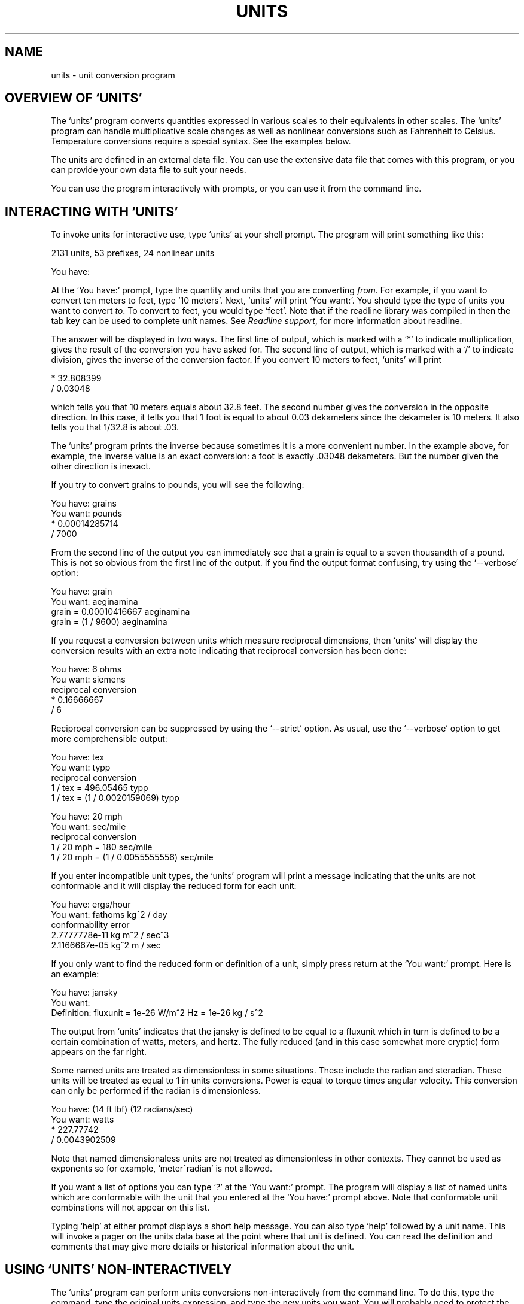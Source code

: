 .\"Do not edit this file.  It was created from units.texinfo
.\"using texi2man version 1.01 on Sun May  1 13:16:19 EDT 2005
.\"If you want a typeset version, you will probably get better
.\"results with the original file.
.\"
.\"Copyright (C) 1996, 1997, 1999, 2000, 2001, 2002, 2004, 2005 Free Software Foundation, Inc
.\"
.\"This file is free software; the author gives unlimited permission to
.\"copy, translate and/or distribute it, with or without modifications, as
.\"long as this notice is preserved.
.\"
.TH UNITS 1   "12 Dec 2004"
.SH NAME
units - unit conversion program
.SH OVERVIEW OF `UNITS'
The `units' program converts quantities expressed in various scales
to their equivalents in other scales.  The `units' program can
handle multiplicative scale changes as well as nonlinear
conversions such as Fahrenheit to 
Celsius.
Temperature conversions require a special
syntax.  
See the examples below.  
.PP
The units are defined in an external data file.  You can use the
extensive data file that comes with this program, or you can 
provide your own data file to suit your needs.  
.PP
You can use the program interactively 
with prompts, or you can use it
from the command line.  
.PP
.SH INTERACTING WITH `UNITS'
To invoke units for interactive use, type `units' at your shell
prompt.  The program will print something like this:
.PP
.nf
    2131 units, 53 prefixes, 24 nonlinear units
    
    You have:
.fi
.PP
At the `You have:' prompt, type the quantity and units that
you are converting \fIfrom\fR.  For example, if you want to convert ten
meters to feet, type `10 meters'.  Next, `units' will print
`You want:'.  You should type the type of units you want to convert
\fIto\fR.  To convert to feet, you would type `feet'.  Note that if
the readline library was compiled in then the tab key can be used to
complete unit names.  See \fIReadline support\fR, for more information
about readline.  
.PP
The answer will be displayed in two ways.  The first line of output,
which is marked with a `*' to indicate multiplication, 
gives the result of the conversion you have asked for.  The second line
of output, which is marked with a `/' to indicate division, gives
the inverse of the conversion factor.  If you convert 10 meters to feet,
`units' will print
.PP
.nf
        * 32.808399
        / 0.03048
.fi
.PP
which tells you that 10 meters equals about 32.8 feet.  
The second number gives the conversion in the opposite direction. 
In this case, it tells you that 1 foot is equal to about  
0.03 dekameters since the dekameter is 10 meters.  
It also tells you that 1/32.8 is about .03.    
.PP
The `units' program prints the inverse because sometimes it is a
more convenient number.  In the example above, for example, the inverse
value is an exact conversion: a foot is exactly .03048 dekameters.  
But the number given the other direction is inexact.  
.PP
If you try to convert grains to pounds, you will see the following:
.PP
.nf
    You have: grains
    You want: pounds
            * 0.00014285714
            / 7000
.fi
.PP
From the second line of the output you can immediately see that a grain
is equal to a seven thousandth of a pound.  This is not so obvious from
the first line of the output. 
If you find  the output format  confusing, try using the
`--verbose' option:
.PP
.nf
    You have: grain
    You want: aeginamina
            grain = 0.00010416667 aeginamina
            grain = (1 / 9600) aeginamina
.fi
.PP
If you request a conversion between units which measure reciprocal
dimensions, then `units' will display the conversion results with an extra
note indicating that reciprocal conversion has been done:
.PP
.nf
    You have: 6 ohms
    You want: siemens
            reciprocal conversion
            * 0.16666667
            / 6
.fi
.PP
Reciprocal conversion can be suppressed by using the `--strict' option.
As usual, use  
the `--verbose' option to get more comprehensible output:
.PP
.nf
    You have: tex
    You want: typp
            reciprocal conversion
            1 / tex = 496.05465 typp
            1 / tex = (1 / 0.0020159069) typp

    You have: 20 mph
    You want: sec/mile
            reciprocal conversion
            1 / 20 mph = 180 sec/mile
            1 / 20 mph = (1 / 0.0055555556) sec/mile
.fi
.PP
If you enter incompatible unit types, the `units' program will
print a message indicating that the units are not conformable and
it will display the reduced form for each unit:
.PP
.nf
    You have: ergs/hour
    You want: fathoms kg^2 / day 
    conformability error
            2.7777778e-11 kg m^2 / sec^3
            2.1166667e-05 kg^2 m / sec
.fi
.PP
If you only want to find the reduced form or definition of a unit,
simply press return at the `You want:' prompt.  Here is an example:
.PP
.nf
    You have: jansky
    You want: 
            Definition: fluxunit = 1e-26 W/m^2 Hz = 1e-26 kg / s^2
.fi
.PP
The output from `units' indicates that the jansky is defined to be
equal to a fluxunit which in turn is defined to be a certain combination
of watts, meters, and hertz.  The fully reduced (and in this case
somewhat more cryptic) form appears on the far right.  
.PP
Some named units are treated as dimensionless in some situations.
These include the radian and steradian.  These units will be treated
as equal to 1 in units conversions.  Power is equal to torque times
angular velocity.  This conversion can only be performed if the radian
is dimensionless.  
.PP
.nf
    You have: (14 ft lbf) (12 radians/sec)
    You want: watts
            * 227.77742
            / 0.0043902509
.fi
.PP
Note that named dimensionaless units are not treated as dimensionless
in other contexts.  They cannot be used as exponents 
so for example, `meter^radian' is not allowed.  
.PP
If you want a list of options you can type `?' at the 
`You want:' prompt.  The program will display a list of named
units which are conformable with the unit that you entered at
the `You have:' prompt above.  Note that conformable unit
combinations will not appear on this list.  
.PP
Typing `help' at either prompt displays a short help message. 
You can also type `help' followed by a unit name.  This will
invoke a pager on the units data base at the point where that unit
is defined.  You can read the definition and comments that may
give more details or historical information about the unit. 
.PP
.SH USING `UNITS' NON-INTERACTIVELY
The `units' program can perform units conversions non-interactively
from the command line.  To do this, type the command, type the
original units expression, and type the new units you want. 
You will probably need to protect the units expressions from
interpretation by the shell using single quote characters. 
.PP
If you type
.PP
.nf
    units '2 liters' 'quarts'
.fi
.PP
then `units' will print
.PP
.nf
        * 2.1133764
        / 0.47317647
.fi
.PP
and then exit.
The output tells you that 2 liters is about 2.1 quarts, or alternatively that
a quart is about 0.47 times 2 liters.  
.PP
If the conversion is successful, then `units' will return success (0)
to the calling environment.  If `units' is given non-conformable
units to convert, it will print a message giving the reduced form of
each unit and it will return failure (nonzero) to the calling environment. 
.PP
When `units' is invoked with only one argument, it will print out
the definition of the specified unit.  It will return failure if the
unit is not defined and success if the unit is defined.
.PP
.SH UNIT EXPRESSIONS
In order to enter more complicated units or fractions, 
you will need to use operations such as powers, products and division.  
Powers of units can be specified using the `^' character as shown in
the following example, or by simple concatenation: `cm3' is equivalent to 
`cm^3'.
If the exponent is more than one digit, the `^' is required.  An
exponent like `2^3^2' is evaluated right to left.  The `^'
operator has the second highest precedence.  
.PP
.nf
    You have: cm^3
    You want: gallons
            * 0.00026417205
            / 3785.4118

    You have: arabicfoot * arabictradepound * force
    You want: ft lbf  
            * 0.7296
            / 1.370614
.fi
.PP
Multiplication of units can be specified by using spaces, or an asterisk
(`*').  If `units' is invoked with the `--product'
option then the hyphen (`-') also acts as a multiplication
operator.  Division of units is indicated 
by the slash (`/') or by `per'.  
.PP
.nf
    You have: furlongs per fortnight
    You want: m/s  
            * 0.00016630986
            / 6012.8727
.fi
.PP
Multiplication has a higher precedence than division and is evaluated
left to right, so 
`m/s * s/day' is equivalent to `m / s s day' and has dimensions of
length per time cubed.  Similarly, `1/2 meter' refers to a unit of reciprocal length
equivalent to .5/meter, which is
probably not what you would intend if you entered that expression. 
You can indicate division of numbers
with the vertical dash (`|').  This operator has the highest
precedence so the square root of two thirds could be written `2|3^1|2'.
.PP
.nf
    You have: 1|2 inch
    You want: cm
            * 1.27
            / 0.78740157
.fi
.PP
Parentheses can be used for grouping as desired.  
.PP
.nf
    You have: (1/2) kg / (kg/meter)
    You want: league
            * 0.00010356166
            / 9656.0833
.fi
.PP
Prefixes are defined separately from base units.  In order to get
centimeters, the units database defines `centi-' and `c-' as
prefixes.  Prefixes can appear alone with no unit following them.  
An exponent applies only to the immediately preceding unit and its
prefix so that `cm^3' or `centimeter^3' refer to cubic centimeters 
but `centi*meter^3' refers to hundredths of cubic meters.  Only one
prefix is permitted per unit, so `micromicrofarad' will fail, but
`micro*microfarad' will work, as will `micro microfarad'..  
.PP
For `units', numbers are just another kind of unit.  They can
appear as many times as you like and in any order in a unit expression.
For example, to find the volume of a box which is 2 ft by 3 ft by 12 ft
in steres, you could do the following:
.PP
.nf
    You have: 2 ft 3 ft 12 ft
    You want: stere
            * 2.038813
            / 0.49048148
    
    You have: $ 5 / yard
    You want: cents / inch
            * 13.888889
            / 0.072
.fi
.PP
And the second example shows how the dollar sign in the units conversion
can precede the five.  Be careful:  `units' will interpret
`$5' with no space as equivalent to dollars^5.  
.PP
Outside of the SI system, it is often desirable to add values of
different units together.  You may also wish to use `units' as a
calculator that keeps track of units.  Sums of conformable units are written with
the `+' character. 
.PP
.nf
    You have: 2 hours + 23 minutes + 32 seconds
    You want: seconds
            * 8612
            / 0.00011611705
    
    You have: 12 ft + 3 in
    You want: cm
            * 373.38
            / 0.0026782366

    You have: 2 btu + 450 ft lbf
    You want: btu
            * 2.5782804
            / 0.38785542
.fi
.PP
The expressions which are added together must reduce to identical
expressions in primitive units, or an error message will be displayed:
.PP
.nf
    You have: 12 printerspoint + 4 heredium
                                          ^
    Illegal sum of non-conformable units
.fi
.PP
Historically `-' has been used for products of units, which complicates
its iterpretation in `units'.  Because `units' provides
several other ways to obtain unit products, and because `-' is a
subtraction operator in general algebraic expressions, `units'
treats the binary `-' as a subtraction operator by default.  This
behavior can be altered using the `--product' option which
causes `units' to treat the binary `-' operator as a product
operator.  Note that when `-' is a multiplication operator it has
the same precedence as `*', but when `-' is a subtraction operator
it has the lower precedence as the addition operator.  
.PP
When `-' is used as a unary operator it negates its operand.
Regardless of the `units' options, if 
`-' appears after `(' or after
`+' then it will act as a negation operator.  So you can always compute 20
degrees minus 12 minutes by entering `20 degrees + -12 arcmin'.
You must use this construction when you define new units because you
cannot know what options will be in force when your definition is
processed. 
.PP
The `+' character sometimes appears in exponents like
`3.43e+8'.  This leads to an ambiguity in an expression like
`3e+2 yC'.  The unit `e' is a small unit of charge, so this
can be regarded as equivalent to `(3e+2) yC' or `(3 e)+(2 yC)'.  
This ambiguity is resolved by always interpreting `+' as part
of an exponent if possible.
.PP
Several built in functions are provided: `sin', `cos',
`tan', `ln', `log', `log2', `exp', `acos',
`atan' and `asin'.  The `sin', `cos', and `tan'
functions require either a dimensionless argument or an argument with
dimensions of angle.  
.PP
.nf
    You have: sin(30 degrees)
    You want: 
            Definition: 0.5

    You have: sin(pi/2)
    You want:  
            Definition: 1

    You have: sin(3 kg)
                      ^
    Unit not dimensionless
.fi
.PP
The other functions on the list require dimensionless arguments.  The
inverse trigonometric functions return arguments with dimensions of
angle.
.PP
If you wish to take roots of units, you may use the `sqrt' or
`cuberoot' functions.  These functions require that the argument
have the appropriate root.  Higher roots can  be obtained by using
fractional exponents:
.PP
.nf
    You have: sqrt(acre)
    You want: feet
            * 208.71074
            / 0.0047913202
    
    You have: (400 W/m^2 / stefanboltzmann)^(1/4)
    You have:
            Definition: 289.80882 K
    
    You have: cuberoot(hectare)
                              ^
    Unit not a root
.fi
.PP
Nonlinear units are represented using functional notation.  They make
possible nonlinear unit conversions such temperature.  This is different
from the linear units that convert temperature differences.  Note the
difference below.  The absolute temperature conversions are handled by
units starting with `temp', and you must use functional notation.
The temperature differences are done using units starting with
`deg' and they do not require functional notation.
.PP
.nf
    You have: tempF(45)
    You want: tempC
            7.2222222

    You have: 45 degF
    You want: degC
            * 25
            / 0.04
.fi
.PP
Think of `tempF(x)' not as a function but as a notation which
indicates that `x' should have units of `tempF' attached to
it.  See \fINonlinear units\fR.  The first conversion shows that if it's 45
degrees Fahrehneit outside it's 7.2 degrees Celsius.  The second
conversions indicates that a change of 45 degrees Fahrenheit corresponds
to a change of 25 degrees Celsius.
.PP
Some other examples of nonlinears units are ring size and wire gauge.  
There are numerous different gauges and ring sizes.  See the units
database for more details.  Note that wire gauges
with multiple zeroes are signified using negative numbers where two
zeroes is -1.  Alternatively, you can use the synonyms `g00',
`g000', and so on that are defined in the units database.
.PP
.nf
    You have: wiregauge(11)
    You want: inches
            * 0.090742002
            / 11.020255

    You have: brwiregauge(g00)
    You want: inches
            * 0.348
            / 2.8735632

    You have: 1 mm
    You want: wiregauge
            18.201919
.fi
.PP
.SH INVOKING `UNITS'
You invoke `units' like this:
.PP
.nf
    units [OPTIONS] [FROM-UNIT [TO-UNIT]]
.fi
.PP
If the FROM-UNIT and TO-UNIT are omitted, then the program
will use interactive prompts to determine which conversions to perform.
See \fIInteractive use\fR.
If both FROM-UNIT and TO-UNIT are given, `units' will
print the result of that single conversion and then exit.  
If only FROM-UNIT appears on the command line, `units' will
display the definition of that unit and exit.  
Units specified on the command line will need
to be quoted to protect them from shell interpretation and to group
them into two arguments.  See \fICommand line use\fR.
.PP
The following options allow you to read in an alternative units file,
check your units file, or change the output format:
.PP
.TP
.B -c, --check
Check that all units and prefixes defined in the units data file reduce
to primitive units.  Print a list of all units that
cannot be reduced.  Also display some other diagnostics about 
suspicious definitions in the units data file.  Note that only
definitions active in the current locale are checked.  
.PP
.TP
.B --check-verbose
Like the `-check' option, this option prints a list of units that
cannot be reduced.  But to help find unit  definitions that cause
endless loops, 
it lists the units as they are checked.  
If `units' hangs, then the last unit to be printed has a bad
definition.  Note that only
definitions active in the current locale are checked.  
.PP
.TP
.B -o format, --output-format format
Use the specified format for numeric output.  Format is the same
as that for the printf function in the ANSI C standard. 
For example, if you want more precision you might use `-o %.15g'. 
.PP
.TP
.B -f filename, --file filename
Instruct `units' to load the units file `filename'.  
If `filename' is the empty string (`-f "') 
then the default units file will
be loaded.  This enables you to load the default file plus a personal
units file.  Up to 25 units files may be specified on the command line.
This option overrides the `UNITSFILE' environment variable.  
.PP
.TP
.B -h, --help
Print out a summary of the options for `units'.  
.PP
.TP
.B -m, --minus
Causes `-' to be interpreted as a subtraction operator.  This is
usually the default behavior.  
.PP
.TP
.B -p, --product
Causes `-' to be interpreted as a multiplication operator when it
has two operands.  It will as a negation operator when it has only one
operand: `(-3)'.  Note that by default `-' is treated as a
subtraction operator.
.PP
.TP
.B -q, --quiet, --silent
Suppress prompting of the user for units and the display of statistics
about the number of units loaded.
.PP
.TP
.B -s, --strict
Suppress conversion of units to their reciprocal units.  For 
example, `units' will normally convert hertz to seconds
because these units are reciprocals of each other.  The strict option
requires that units be strictly conformable to perform a conversion, and
will give an error if you attempt to convert hertz to seconds. 
.PP
.TP
.B -t, --terse
Give terse output when converting units.  This option can be used when
calling `units' from another program so that the output is easy to
parse.  
.PP
.TP
.B -v, --verbose
Give slightly more verbose output when converting units.  When combined
with the `-c' option this gives the same effect as
`--check-verbose'. 
.PP
.TP
.B -V, --version
Print program version number, tell whether the readline library
has been included, and give the location of the default units
data file. 
.PP
.SH UNIT DEFINITIONS
The conversion information is read from a units data file which 
is called `units.dat' and is probably located in
the `/usr/local/share' directory.  
If you invoke `units' with the `-V' option, it will print
the location of this file. 
The default
file includes definitions for all familiar units, abbreviations and
metric prefixes.  It also includes many obscure or archaic units.  
.PP
Many constants of nature are defined, including these:
.in +4m
.ta 10m 
.nf

pi	ratio of circumference to diameter
c	speed of light
e	charge on an electron
force	acceleration of gravity
mole	Avogadro's number
water	pressure per unit height of water
Hg	pressure per unit height of mercury
au	astronomical unit
k	Boltzman's constant
mu0	permeability of vacuum
epsilon0	permitivity of vacuum
G	gravitational constant
mach	speed of sound

.fi
.in -4m
The database includes atomic masses for all of the elements and numerous
other constants.  Also included are the densities of various ingredients
used in baking so that `2 cups flour_sifted' can be converted 
to `grams'.  This is not an exhaustive list.  Consult the units
data file to see the complete list, or to see the definitions that are
used.
.PP
The unit `pound' is a unit of mass.  To get force, multiply by the
force conversion unit `force' or use the shorthand `lbf'.
(Note that `g' is already taken as the standard abbreviation for
the gram.)  The unit `ounce' is also a unit of mass.  The fluid
ounce is `fluidounce' or `floz'.  British capacity units that
differ from their US counterparts, such as the British Imperial gallon,
are prefixed with `br'.  Currency is prefixed with its country
name: `belgiumfranc', `britainpound'.
.PP
The US Survey foot,
yard, and mile can be obtained by using the `US' prefix. 
These units differ slightly from the international length units.  
They were in general use until 1959, and are still used
for geographic surveys.
The acre is officially defined in terms of the US Survey foot.
If you want an acre 
defined according to the international foot, use `intacre'.  The 
difference between these units is 
about 4 parts per million. 
The British also used a slightly different length measure before 1959.  
These can be obtained with the prefix `UK'. 
.PP
When searching for
a unit, if the specified string does not appear exactly as a unit
name, then the `units' program will try to remove a 
trailing `s' or a trailing `es'.  If that fails, `units'
will check for a prefix.  
All of the standard metric prefixes are defined.
.PP
To find out what units and prefixes are available, read the standard
units data file.
.PP
.SH DEFINING NEW UNITS
All of the units and prefixes that `units' can convert are defined
in the units data file.  If you want to add your own units, you can
supply your own file.
.PP
A unit is specified on a single line by giving its name and an
equivalence.  Comments start with a `#' character, which can appear
anywhere in a line.  The backslash character (`\')
acts as a continuation
character if it appears as the last character on a line, making it
possible to spread definitions out over several lines if desired.
A file can be included by giving the command `!include' followed by
the file's name.  The file will be sought in the same directory as the
parent file unless a full path is given.  
.PP
Unit names must not contain any of the operator characters `+',
`-', `*', `/', `|', `^' or the parentheses.
They cannot begin with a digit or a decimal point (`.'), nor can
they end with a digit (except for zero).  
Be careful to define
new units in terms of old ones so that a reduction leads to the
primitive units, which are marked with `!' characters.  
Dimensionless units are indicated by using the string
`!dimensionless' for the unit definition.  
.PP
When adding new units, be sure to use the `-c' option to check that
the new units reduce properly.  
If you create a loop in the units definitions, then `units' will
hang when invoked with the `-c' options.  You will need to 
use the `--check-verbose' option which prints out each unit as it
checks them.  The program will still hang, but the last unit printed
will be the unit which caused the infinite loop.
.PP
If you define any units which contain
`+' characters, carefully check them because the `-c' option
will not catch non-conformable sums.  Be careful with the `-'
operator as well.  When used as a binary operator, the `-'
character can perform addition or multiplication
depending on the options used to invoke `units'.
To ensure consistent behavior use `-' only as a unary negation
operator when writing units definitions.  To multiply two units leave a
space or use the `*' operator.  To compute the difference 
of `foo' and `bar' write `foo+(-bar)' or even `foo+-bar'.
.PP
Here is an example of a short units file that defines some basic
units:  
.in +2m
.ta 9m +10m
.nf

m	!	# The meter is a primitive unit
sec	!	# The second is a primitive unit
rad	!dimensionless	# The second is a primitive unit
micro-	1e-6	# Define a prefix
minute	60 sec	# A minute is 60 seconds
hour	60 min	# An hour is 60 minutes
inch	0.0254 m	# Inch defined in terms of meters
ft	12 inches	# The foot defined in terms of inches
mile	5280 ft	# And the mile

.fi
.in -2m
.PP
A unit which ends with a `-' character is a prefix.  If a prefix
definition contains any `/' characters, be sure they are protected
by parentheses.  If you define `half- 1/2' then `halfmeter'
would be equivalent to `1 / 2 meter'.  
.PP
.SH DEFINING NONLINEAR UNITS
Some units conversions of interest are nonlinear; for
example, temperature conversions between the Fahrenheit and Celsius
scales cannot be done by simply multiplying by conversions factors.  
.PP
When you give a linear unit definition such as `inch 2.54 cm' you
are providing information that `units' uses to convert values in
inches into primitive units of meters.  For nonlinear units, you give
a functional definition that provides the same information.  
.PP
Nonlinear units are represented using a functional notation.  
It is best to regard this notation not as a function call but 
as a way of adding units to a number, much the same way that
writing a linear unit name after a number adds units to that number.
Internally, nonlinear units are defined by a pair of functions
which convert to and from linear units in the data file, so that 
an eventual conversion to primitive units is possible.  
.PP
Here is an example nonlinear unit definition:
.PP
.nf
tempF(x) [1;K] (x+(-32)) degF + stdtemp ; (tempF+(-stdtemp))/degF + 32
.fi
.PP
A nonlinear unit definition comprises a unit name, a dummy parameter
name, two functions, and two corresponding units.  The functions tell
`units' how to convert to and from the new unit.  In order to 
produce valid results, the arguments of these functions need to have
the correct dimensions.  To facilitate error checking, you may specify
the dimensions. 
.PP
The definition begins with the unit name followed immediately (with no
spaces) by a `(' character.  In parentheses is the name of the
parameter.  Next is an optional specification of the units required by
the functions in this definition.  In the example above, the
`tempF' function requires an input argument conformable with
`1'.  For normal nonlinear units definitions the forward 
function will always take a dimensionless argument.  
The inverse function requires an input argument conformable
with `K'.  In general the inverse function will need units
that match the quantity measured by your nonlinear unit. 
The sole purpose of the expression in brackets to enable
`units' to perform error checking on function arguments.
.PP
Next the function definitions appear.  In the example above, the
`tempF' function is defined by
.PP
.nf
    tempF(x) = (x+(-32)) degF + stdtemp
.fi
.PP
This gives a rule for converting `x' in the units `tempF'
to linear units of absolute temperature, which makes it possible to 
convert from tempF to other units. 
.PP
In order to make conversions to Fahrenheit possible, you must give
a rule for the inverse conversions. The inverse will be `x(tempF)' and
its definition appears after a `;' character.  
In our example, the inverse is
.PP
.nf
    x(tempF) = (tempF+(-stdtemp))/degF + 32
.fi
.PP
This inverse definition takes an absolute temperature as its argument
and converts it to the Fahrenheit temperature.  The inverse can be
omitted by leaving out the `;' character, but then conversions to
the unit will be impossible.  If the inverse is omitted then the
`--check' option will display a warning.  It is up to you to
calculate and enter the correct inverse function to obtain proper
conversions.  The `--check' option tests the inverse at one point
and print an error if it is not valid there, but this is not a guarantee
that your inverse is correct.
.PP
If you wish to make synonyms for nonlinear units, you still need to define
both the forward and inverse functions.  Inverse functions can be
obtained using the `~' operator.  So to create a synonym 
for `tempF' you could write
.PP
.nf
    fahrenheit(x) [1;K] tempF(x); ~tempF(fahrenheit)
.fi
.PP
You may occasionally wish to define a function that operates on units.  
This can be done
using a nonlinear unit definition.  For example, the definition below
provides conversion between radius and the area of a circle.  Note
that this definition requires a length as input and produces an
area as output, as indicated by the specification in brackets. 
.PP
.nf
    circlearea(r) [m;m^2] pi r^2 ; sqrt(circlearea/pi)
.fi
.PP
Sometimes you may be interested in a piecewise linear unit such as 
many wire gauges.  Piecewise linear units can be defined by specifying
conversions to linear units on a list of points.
Conversion at other points will be done by linear interpolation.
A partial definition of zinc gauge is
.PP
.nf
    zincgauge[in] 1 0.002, 10 0.02, 15 0.04, 19 0.06, 23 0.1
.fi
.PP
In this example, `zincgauge' is the name of the piecewise linear
unit.  The definition of such a unit is indicated by the
embedded `[' character.  After the bracket, you should indicate the
units to be attached to the numbers in the table.  
No spaces can appear before the
`]' character, so a definition like `foo[kg meters]' is
illegal; instead write `foo[kg*meters]'.  The definition of the
unit consists of a list of pairs optionally separated by commas.  
This list defines a function for converting from the piecewise linear
unit to linear units.  The
first item in each pair is the function argument; the second item is the
value of the function at that argument (in the units specified in brackets).
In this example,
we define `zincgauge' at five points.  For example, we set
`zincgauge(1)' equal to `0.002 in'.  Definitions like this
may be  more readable  if written using  continuation characters as
.in +5m
.ta 3m +3m 
.nf

zincgauge[in]	 \\
	1	0.002 \\
	10	0.02 \\
	15	0.04 \\
	19	0.06 \\
	23	0.1
.fi
.in -2m
.PP
With the preceeding definition, the following conversion can be
performed:
.PP
.nf
    You have: zincgauge(10)
    You want: in
        * 0.02
        / 50
    You have: .01 inch
    You want: zincgauge
        5
.fi
.PP
If you define a piecewise linear unit that is not strictly
monotonic, then the inverse will not be well defined.  If the inverse is
requested for such a unit, `units' will return the smallest
inverse.  The `--check' option will print a warning if a
non-monotonic piecewise linear unit is encountered.  
.PP
.SH LOCALIZATION
Some units have different values in different locations.  The
localization feature accomodates this by allowing the units database to
specify region dependent definitions.   A locale region in the units
database begins with `!locale' followed by the name of the locale.
The leading `!' must appear in the first column of the units
database.  The locale region is terminated by `!endlocale'.  The
following example shows how to define a couple units in a locale.
.PP
.nf
!locale en_GB
ton                     brton
gallon                  brgallon
!endlocale
.fi
.PP
The current locale is specified
by the `LOCALE' environment variable.  Note that the `-c'
option only checks the definitions which are active for the current locale.
.PP
.SH ENVIRONMENT VARIABLES
The `units' programs uses the following environment variables. 
.PP
.TP
.B LOCALE
Specifies the locale.  The default is `en_US'.  Sections of the
units database are specific to certain locales.  
.PP
.TP
.B PAGER
Specifies the pager to use for help and for displaying the conformable
units.  The help function browses the units database and calls
the pager using the `+nn' syntax for specifying a line number.  The
default pager is `more', but `less', `emacs', or
`vi' are possible alternatives.  
.PP
.TP
.B UNITSFILE
Specifies the units database file to use (instead of the default). This
will be overridden by the `-f' option.  Note that you can only
specify a single units database using this environment variable. 
.PP
.SH READLINE SUPPORT
If the `readline' package has been compiled in, then when
`units' is used interactively, numerous command line editing
features are available.  To check if your version of `units'
includes the readline, invoke the program with the `--version'
option.
.PP
For complete information about readline, consult the documentation for
the readline package.  Without any configuration, `units' will
allow editing in the style of emacs.  Of particular use with
`units' are the completion commands.  
.PP
If you type a few characters and then hit `ESC' followed by the
`?' key then `units' will display a list of all the units which
start with the characters typed.  For example, if you type `metr' and
then request completion, you will see something like this:
.PP
.nf
You have: metr
metre             metriccup         metrichorsepower  metrictenth
metretes          metricfifth       metricounce       metricton
metriccarat       metricgrain       metricquart       metricyarncount
You have: metr
.fi
.PP
If there is a unique way to complete a unitname, you can hit the tab key
and `units' will provide the rest of the unit name.  If `units'
beeps, it means that there is no unique completion.  Pressing the tab
key a second time will print the list of all completions.  
.PP
.SH FILES
/home/ucas/Runnable/test/realworld_binary/O1/units/share/units.dat - the standard units data file
.SH AUTHOR
Adrian Mariano (adrian@cam.cornell.edu)
